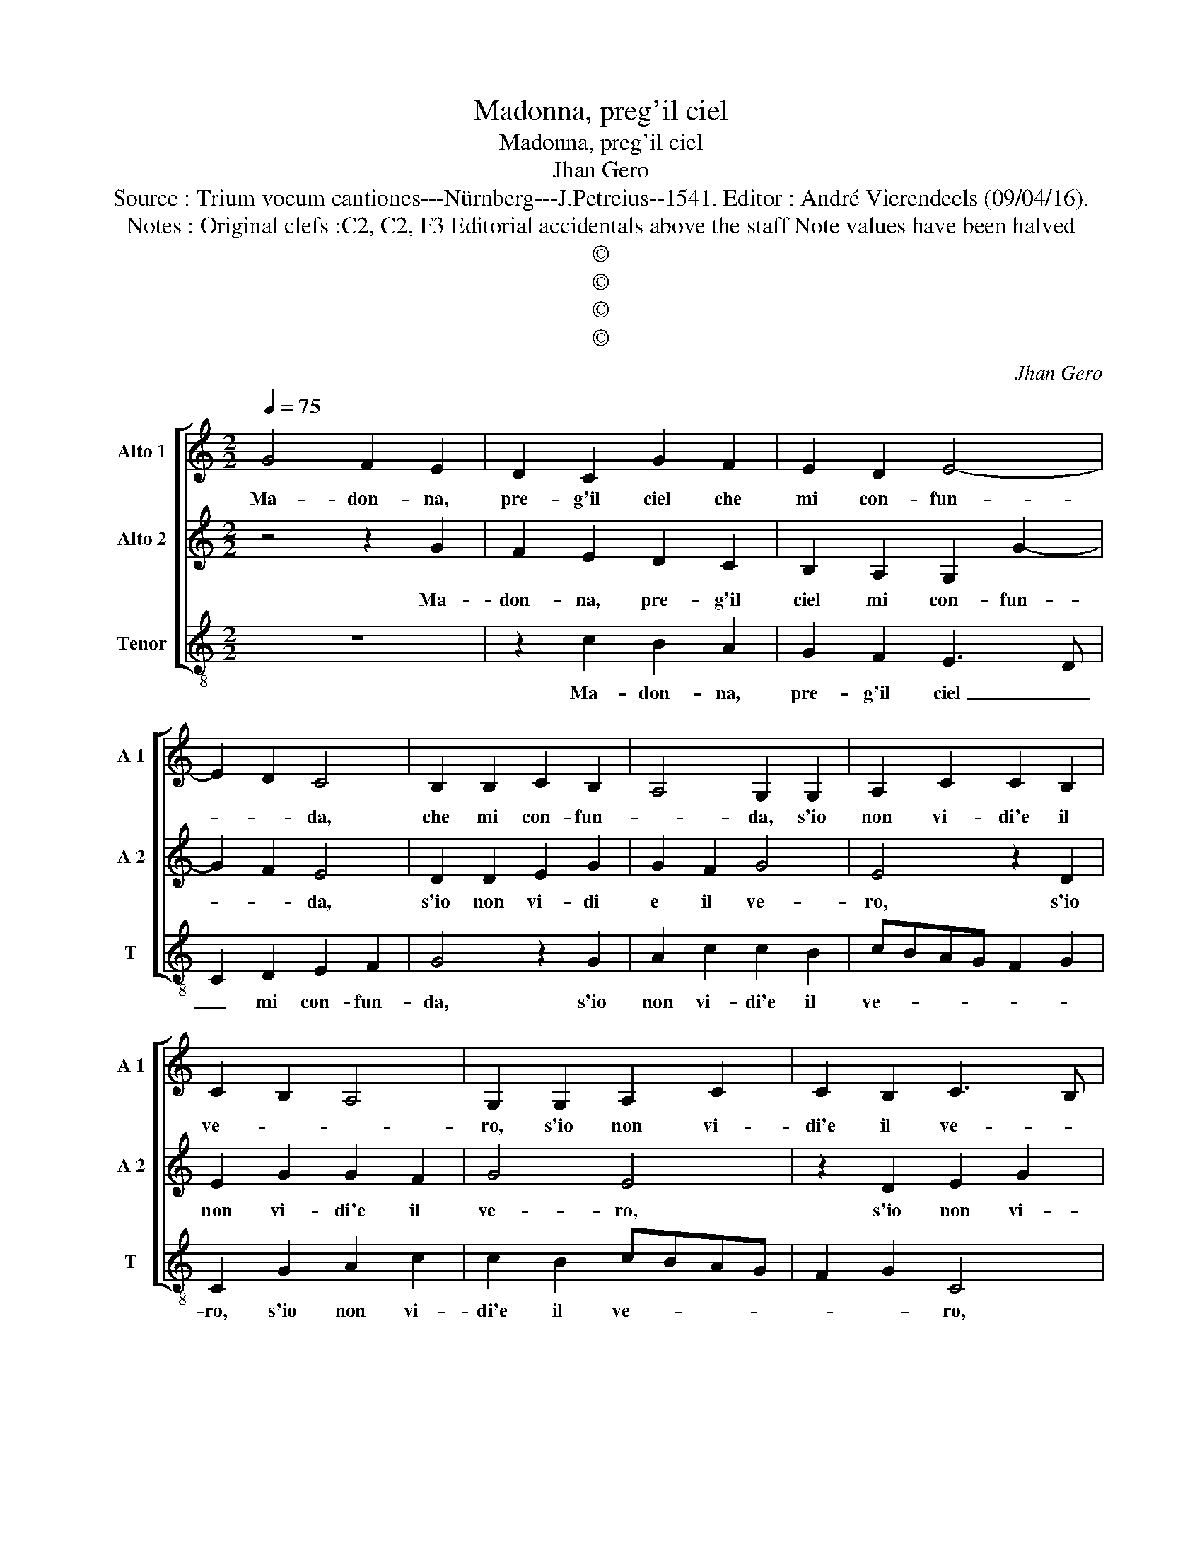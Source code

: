 X:1
T:Madonna, preg'il ciel
T:Madonna, preg'il ciel
T:Jhan Gero
T:Source : Trium vocum cantiones---Nürnberg---J.Petreius--1541. Editor : André Vierendeels (09/04/16).
T:Notes : Original clefs :C2, C2, F3 Editorial accidentals above the staff Note values have been halved 
T:©
T:©
T:©
T:©
C:Jhan Gero
Z:©
%%score [ 1 2 3 ]
L:1/8
Q:1/4=75
M:2/2
K:C
V:1 treble nm="Alto 1" snm="A 1"
V:2 treble nm="Alto 2" snm="A 2"
V:3 treble-8 nm="Tenor" snm="T"
V:1
 G4 F2 E2 | D2 C2 G2 F2 | E2 D2 E4- | E2 D2 C4 | B,2 B,2 C2 B,2 | A,4 G,2 G,2 | A,2 C2 C2 B,2 | %7
w: Ma- don- na,|pre- g'il ciel che|mi con- fun-|* * da,|che mi con- fun-|* da, s'io|non vi- di'e il|
 C2 B,2 A,4 | G,2 G,2 A,2 C2 | C2 B,2 C3 B, | A,4 G,2 G,2 | A,2 B,4 C2 | D2 E4 DC | D2 C3 B, E2- | %14
w: ve- * *|ro, s'io non vi-|di'e il ve- *|* ro, poi|che me vi-|di pri _ _|_ _ _ _|
 E2 D2 E4 | F4 E4 | z2 D2 E2 F2 | G4 C4 | z2 D2 E3 F | G4 C2 A2- | A2 A2 A2 G2 | F4 E4 | z4 E4 | %23
w: |* vo,|di vo- stra|lu- ce,|di vo- stra|lu- ce, qual|_ mi te- ne'a|vi- vo,|so-|
 D2 F2 E3 D | B,C D4 C2 | B,2 G2 G2 F2 | E4 D4- | D2 D2 G3 F | E2 C2 F3 E | D2 D2 E2 C2- | %30
w: gnan- do- mi, _|_ _ la nott'|ha- ver- v'in brac-|ci- o,|_ de la ca-|mi- sci'un ciam- bo-|let- to fac- *|
 C2 B,2 C4 | z2 G2 c3 B |"^b" A2 F2 B3 A | G2 A2 F4 | E8 |] %35
w: * * cio|de la ca-|mi- sci'un ciam- bo-|let- to fac-|cio.|
V:2
 z4 z2 G2 | F2 E2 D2 C2 | B,2 A,2 G,2 G2- | G2 F2 E4 | D2 D2 E2 G2 | G2 F2 G4 | E4 z2 D2 | %7
w: Ma-|don- na, pre- g'il|ciel mi con- fun-|* * da,|s'io non vi- di|e il ve-|ro, s'io|
 E2 G2 G2 F2 | G4 E4 | z2 D2 E2 G2 | G2 F2 G2 G2 | z2 D2 E4 | F2 G4 A2 | F4 E4 | z2 A,2 B,2 C2 | %15
w: non vi- di'e il|ve- ro,|s'io non vi-|di'e il ve- ro,|poi che|me vi- di|pri- vo|di vo- stra|
 D4 G,2 C2- | C2 B,2 A,4 | G,2 G,4 A,2- | A,2 B,2 C4 | G,4 A,4 | A,2 C3 B, E2- | E2 D2 E4- | E8 | %23
w: lu- ce di|_ vo- stra|lu- ce, lu-|* * ce,|qual mi|te- ne' a vi-|* * vo,|_|
 z4 E4 | D2 F2 E2 E2 | G3 F E2 D2 | C4 B,4- | B,4 z2 G2 | c3 B A2 F2 |"^b" B3 A G2 A2 | F4 E2 E2 | %31
w: so-|gnan- do- mi la|nott' ha- ver- v'in|brac- chio,|_ de|la ca- mi- sci'un-|ciam- bo- let- to|fac- cio, de|
 G3 F E2 C2 | F3 E D2 D2 | E2 C4 B,2 | C8 |] %35
w: la ca- mi- sci'un|ciam- bo- let- to|fac- * *|cio.|
V:3
 z8 | z2 c2 B2 A2 | G2 F2 E3 D | C2 D2 E2 F2 | G4 z2 G2 | A2 c2 c2 B2 | cBAG F2 G2 | C2 G2 A2 c2 | %8
w: |Ma- don- na,|pre- g'il ciel _|_ mi con- fun-|da, s'io|non vi- di'e il|ve- * * * * *|ro, s'io non vi-|
 c2 B2 cBAG | F2 G2 C4 | z2 D2 E4 | F2 G4 A2 | F2 E4 F2 | DEFG A3 G | F4 E4 | z2 D2 E3 F | %16
w: di'e il ve- * * *|* * ro,|poi che|me vi- di|pri- * vo,|pri- * * * * *|* vo,|di vo- stra|
 G4 C2 D2 | E6 F2 | D4 C3 D | E4 F4- | F2 F2 F2 G2 | A2 B2 c4 | A6 G2 | _B2 A3 GEF | G2 F2 A4 | %25
w: lu- ce, di|vo- stra|lu- * *|ce, qual|_ mi te- ne'a|vi- * vo,|so- gnan-|do- mi _ _ _|_ la nott'|
 E4 C2 D2 | E2 F2 G4- | G4 G2 c2- |"^b" cB A2 F2 B2 |"^b" BA G2 E2 F2 | D4 C4 | G2 c3 B A2 | %32
w: ha- ver- v'in|brac- * chio,|_ de la|_ ca- mi- sci'un ciam-|bo- * let- * to|fac- cio,|de la ca- mi-|
"^b" F2 B3 A G2 | E2 F2 D4 | C8 |] %35
w: sci'un ciam- bo- let-|to fac- *|cio.|


